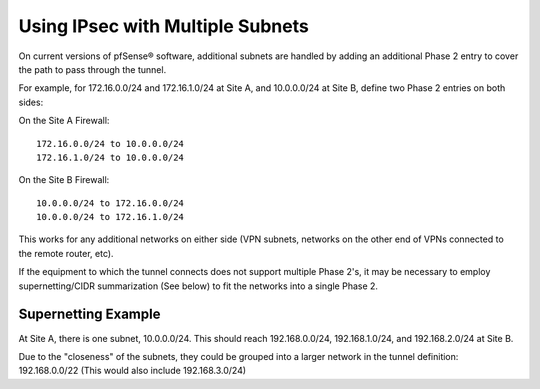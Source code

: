 Using IPsec with Multiple Subnets
=================================

On current versions of pfSense® software, additional subnets are
handled by adding an additional Phase 2 entry to cover the path
to pass through the tunnel.

For example, for 172.16.0.0/24 and 172.16.1.0/24 at Site A, and
10.0.0.0/24 at Site B, define two Phase 2 entries on both sides:

On the Site A Firewall::

  172.16.0.0/24 to 10.0.0.0/24
  172.16.1.0/24 to 10.0.0.0/24

On the Site B Firewall::

  10.0.0.0/24 to 172.16.0.0/24
  10.0.0.0/24 to 172.16.1.0/24

This works for any additional networks on either side (VPN subnets,
networks on the other end of VPNs connected to the remote router, etc).

If the equipment to which the tunnel connects does not support multiple
Phase 2's, it may be necessary to employ supernetting/CIDR summarization
(See below) to fit the networks into a single Phase 2.

Supernetting Example
--------------------

At Site A, there is one subnet, 10.0.0.0/24. This should reach
192.168.0.0/24, 192.168.1.0/24, and 192.168.2.0/24 at Site B.

Due to the "closeness" of the subnets, they could be grouped into a
larger network in the tunnel definition: 192.168.0.0/22 (This would also
include 192.168.3.0/24)
